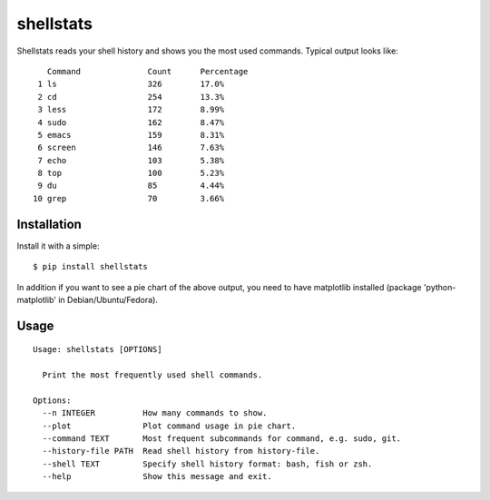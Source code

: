 shellstats
==========

Shellstats reads your shell history and shows you the most used
commands. Typical output looks like:

::

       Command              Count      Percentage
     1 ls                   326        17.0%
     2 cd                   254        13.3%
     3 less                 172        8.99%
     4 sudo                 162        8.47%
     5 emacs                159        8.31%
     6 screen               146        7.63%
     7 echo                 103        5.38%
     8 top                  100        5.23%
     9 du                   85         4.44%
    10 grep                 70         3.66%

Installation
------------

Install it with a simple:

::

    $ pip install shellstats

In addition if you want to see a pie chart of the above output, you need
to have matplotlib installed (package 'python-matplotlib' in
Debian/Ubuntu/Fedora).

Usage
-----

::

    Usage: shellstats [OPTIONS]

      Print the most frequently used shell commands.

    Options:
      --n INTEGER          How many commands to show.
      --plot               Plot command usage in pie chart.
      --command TEXT       Most frequent subcommands for command, e.g. sudo, git.
      --history-file PATH  Read shell history from history-file.
      --shell TEXT         Specify shell history format: bash, fish or zsh.
      --help               Show this message and exit.

